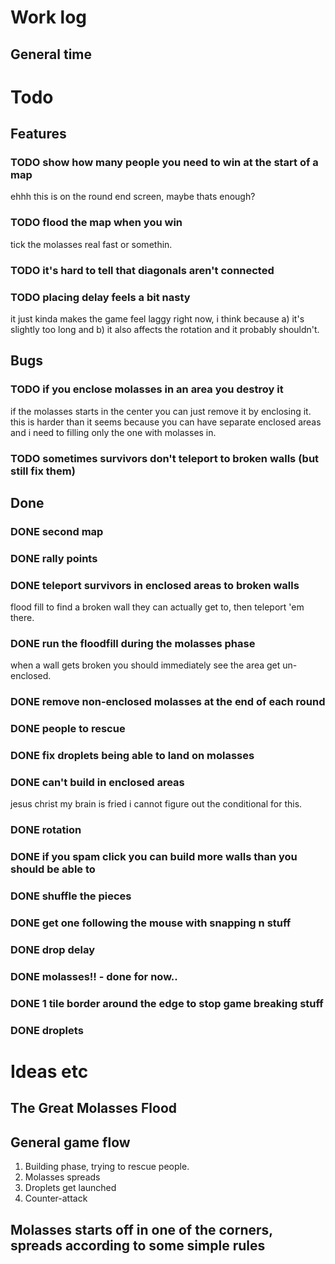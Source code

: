 * Work log
** General time
   :LOGBOOK:
   CLOCK: [2018-01-15 Mon 19:20]
   CLOCK: [2018-01-14 Sun 17:05]--[2018-01-14 Sun 20:49] =>  3:44
   CLOCK: [2018-01-13 Sat 17:06]--[2018-01-13 Sat 18:07] =>  1:01
   CLOCK: [2018-01-12 Fri 20:16]--[2018-01-13 Sat 01:31] =>  5:15
   CLOCK: [2018-01-11 Thu 19:10]--[2018-01-12 Fri 00:15] =>  5:05
   CLOCK: [2018-01-10 Wed 20:06]--[2018-01-11 Thu 00:12] =>  4:06
   CLOCK: [2018-01-09 Tue 18:39]--[2018-01-09 Tue 23:41] =>  5:02
   CLOCK: [2018-01-08 Mon 22:10]--[2018-01-09 Tue 01:58] =>  3:48
   CLOCK: [2018-01-08 Mon 19:20]--[2018-01-08 Mon 21:03] =>  1:43
   CLOCK: [2018-01-08 Mon 18:35]--[2018-01-08 Mon 18:54] =>  0:19
   CLOCK: [2018-01-07 Sun 19:36]--[2018-01-07 Sun 20:35] =>  0:59
   CLOCK: [2018-01-07 Sun 16:52]--[2018-01-07 Sun 19:00] =>  2:08
   CLOCK: [2018-01-07 Sun 14:06]--[2018-01-07 Sun 14:56] =>  0:50
   CLOCK: [2018-01-05 Fri 20:12]--[2018-01-06 Sat 01:12] =>  5:00
   :END:


* Todo
** Features
*** TODO show how many people you need to win at the start of a map
    ehhh this is on the round end screen, maybe thats enough?
*** TODO flood the map when you win
    tick the molasses real fast or somethin.
*** TODO it's hard to tell that diagonals aren't connected
*** TODO placing delay feels a bit nasty
    it just kinda makes the game feel laggy right now, i think because
    a) it's slightly too long and b) it also affects the rotation and
    it probably shouldn't.
** Bugs
*** TODO if you enclose molasses in an area you destroy it
    if the molasses starts in the center you can just remove it by
    enclosing it. this is harder than it seems because you can have
    separate enclosed areas and i need to filling only the one with molasses in.
*** TODO sometimes survivors don't teleport to broken walls (but still fix them)
** Done
*** DONE second map
*** DONE rally points
*** DONE teleport survivors in enclosed areas to broken walls
    flood fill to find a broken wall they can actually get to, then
    teleport 'em there.
*** DONE run the floodfill during the molasses phase
    when a wall gets broken you should immediately see the area get
    un-enclosed.
*** DONE remove non-enclosed molasses at the end of each round 
*** DONE people to rescue
*** DONE fix droplets being able to land on molasses
*** DONE can't build in enclosed areas
    jesus christ my brain is fried i cannot figure out the conditional
    for this.
*** DONE rotation
*** DONE if you spam click you can build more walls than you should be able to
*** DONE shuffle the pieces
*** DONE get one following the mouse with snapping n stuff
*** DONE drop delay
*** DONE molasses!! - done for now..
*** DONE 1 tile border around the edge to stop game breaking stuff
*** DONE droplets


* Ideas etc
** The Great Molasses Flood
** General game flow
   1. Building phase, trying to rescue people.
   2. Molasses spreads
   3. Droplets get launched
   4. Counter-attack
** Molasses starts off in one of the corners, spreads according to some simple rules
   
